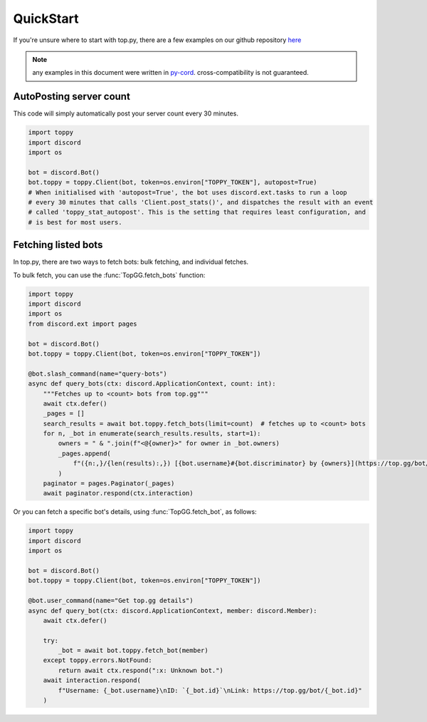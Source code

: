 .. py:currentmodule:: toppy.client

QuickStart
=============
If you're unsure where to start with top.py, there are a few examples on our
github repository `here <https://github.com/EEKIM10/top.py>`_

.. note::
    any examples in this document were written in `py-cord <https://pypi.org/project/py-cord>`_.
    cross-compatibility is not guaranteed.


AutoPosting server count
------------------------
This code will simply automatically post your server count every 30 minutes.

.. code-block:: python3

    import toppy
    import discord
    import os

    bot = discord.Bot()
    bot.toppy = toppy.Client(bot, token=os.environ["TOPPY_TOKEN"], autopost=True)
    # When initialised with 'autopost=True', the bot uses discord.ext.tasks to run a loop
    # every 30 minutes that calls 'Client.post_stats()', and dispatches the result with an event
    # called 'toppy_stat_autopost'. This is the setting that requires least configuration, and
    # is best for most users.

Fetching listed bots
--------------------
In top.py, there are two ways to fetch bots: bulk fetching, and individual fetches.

To bulk fetch, you can use the :func:`TopGG.fetch_bots` function:

.. code-block:: python3

    import toppy
    import discord
    import os
    from discord.ext import pages

    bot = discord.Bot()
    bot.toppy = toppy.Client(bot, token=os.environ["TOPPY_TOKEN"])

    @bot.slash_command(name="query-bots")
    async def query_bots(ctx: discord.ApplicationContext, count: int):
        """Fetches up to <count> bots from top.gg"""
        await ctx.defer()
        _pages = []
        search_results = await bot.toppy.fetch_bots(limit=count)  # fetches up to <count> bots
        for n, _bot in enumerate(search_results.results, start=1):
            owners = " & ".join(f"<@{owner}>" for owner in _bot.owners)
            _pages.append(
                f"({n:,}/{len(results):,}) [{bot.username}#{bot.discriminator} by {owners}](https://top.gg/bot/{bot.id})"
            )
        paginator = pages.Paginator(_pages)
        await paginator.respond(ctx.interaction)

Or you can fetch a specific bot's details, using :func:`TopGG.fetch_bot`, as follows:

.. code-block:: python3

    import toppy
    import discord
    import os

    bot = discord.Bot()
    bot.toppy = toppy.Client(bot, token=os.environ["TOPPY_TOKEN"])

    @bot.user_command(name="Get top.gg details")
    async def query_bot(ctx: discord.ApplicationContext, member: discord.Member):
        await ctx.defer()

        try:
            _bot = await bot.toppy.fetch_bot(member)
        except toppy.errors.NotFound:
            return await ctx.respond(":x: Unknown bot.")
        await interaction.respond(
            f"Username: {_bot.username}\nID: `{_bot.id}`\nLink: https://top.gg/bot/{_bot.id}"
        )

